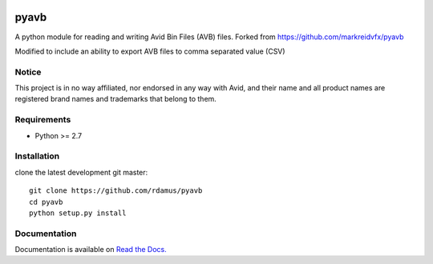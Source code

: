 |python-versions| |github-build| |docs|

pyavb
=====

A python module for reading and writing Avid Bin Files (AVB) files.  Forked from https://github.com/markreidvfx/pyavb

Modified to include an ability to export AVB files to comma separated value (CSV)

Notice
------

This project is in no way affiliated, nor endorsed in any way with Avid, and their name and all product names are registered brand names and trademarks that belong to them.

Requirements
------------

- Python >= 2.7

Installation
------------

clone the latest development git master::

    git clone https://github.com/rdamus/pyavb
    cd pyavb
    python setup.py install

Documentation
-------------

Documentation is available on `Read the Docs. <http://pyavb.readthedocs.io/>`_


.. |python-versions| image:: https://img.shields.io/badge/python-%3E%3D%202.7-blue.svg

.. |github-build| image:: https://github.com/markreidvfx/pyavb/actions/workflows/workflow.yml/badge.svg
    :alt: github actions
    :target: https://github.com/markreidvfx/pyavb/actions

.. |docs| image:: https://readthedocs.org/projects/pyavb/badge/?version=latest
    :alt: Documentation Status
    :target: http://pyavb.readthedocs.io/en/latest/?badge=latest
